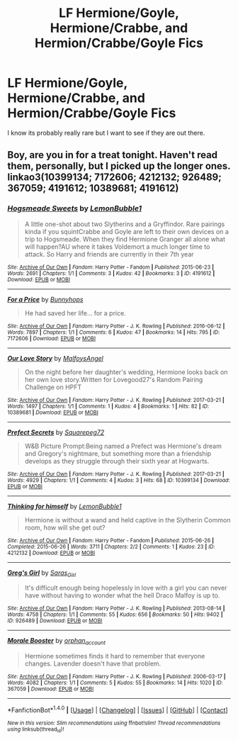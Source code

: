 #+TITLE: LF Hermione/Goyle, Hermione/Crabbe, and Hermion/Crabbe/Goyle Fics

* LF Hermione/Goyle, Hermione/Crabbe, and Hermion/Crabbe/Goyle Fics
:PROPERTIES:
:Score: 0
:DateUnix: 1492040873.0
:DateShort: 2017-Apr-13
:FlairText: Request
:END:
I know its probably really rare but I want to see if they are out there.


** Boy, are you in for a treat tonight. Haven't read them, personally, but I picked up the longer ones. linkao3(10399134; 7172606; 4212132; 926489; 367059; 4191612; 10389681; 4191612)
:PROPERTIES:
:Score: 1
:DateUnix: 1492055547.0
:DateShort: 2017-Apr-13
:END:

*** [[http://archiveofourown.org/works/4191612][*/Hogsmeade Sweets/*]] by [[http://www.archiveofourown.org/users/LemonBubble1/pseuds/LemonBubble1][/LemonBubble1/]]

#+begin_quote
  A little one-shot about two Slytherins and a Gryffindor. Rare pairings kinda if you squintCrabbe and Goyle are left to their own devices on a trip to Hogsmeade. When they find Hermione Granger all alone what will happen?AU where it takes Voldemort a much longer time to attack. So Harry and friends are currently in their 7th year
#+end_quote

^{/Site/: [[http://www.archiveofourown.org/][Archive of Our Own]] *|* /Fandom/: Harry Potter - Fandom *|* /Published/: 2015-06-23 *|* /Words/: 2691 *|* /Chapters/: 1/1 *|* /Comments/: 3 *|* /Kudos/: 42 *|* /Bookmarks/: 3 *|* /ID/: 4191612 *|* /Download/: [[http://archiveofourown.org/downloads/Le/LemonBubble1/4191612/Hogsmeade%20Sweets.epub?updated_at=1435095233][EPUB]] or [[http://archiveofourown.org/downloads/Le/LemonBubble1/4191612/Hogsmeade%20Sweets.mobi?updated_at=1435095233][MOBI]]}

--------------

[[http://archiveofourown.org/works/7172606][*/For a Price/*]] by [[http://www.archiveofourown.org/users/Bunnyhops/pseuds/Bunnyhops][/Bunnyhops/]]

#+begin_quote
  He had saved her life... for a price.
#+end_quote

^{/Site/: [[http://www.archiveofourown.org/][Archive of Our Own]] *|* /Fandom/: Harry Potter - J. K. Rowling *|* /Published/: 2016-06-12 *|* /Words/: 7897 *|* /Chapters/: 1/1 *|* /Comments/: 6 *|* /Kudos/: 47 *|* /Bookmarks/: 14 *|* /Hits/: 795 *|* /ID/: 7172606 *|* /Download/: [[http://archiveofourown.org/downloads/Bu/Bunnyhops/7172606/For%20a%20Price.epub?updated_at=1465692032][EPUB]] or [[http://archiveofourown.org/downloads/Bu/Bunnyhops/7172606/For%20a%20Price.mobi?updated_at=1465692032][MOBI]]}

--------------

[[http://archiveofourown.org/works/10389681][*/Our Love Story/*]] by [[http://www.archiveofourown.org/users/MalfoysAngel/pseuds/MalfoysAngel][/MalfoysAngel/]]

#+begin_quote
  On the night before her daughter's wedding, Hermione looks back on her own love story.Written for Lovegood27's Random Pairing Challenge on HPFT
#+end_quote

^{/Site/: [[http://www.archiveofourown.org/][Archive of Our Own]] *|* /Fandom/: Harry Potter - J. K. Rowling *|* /Published/: 2017-03-21 *|* /Words/: 1497 *|* /Chapters/: 1/1 *|* /Comments/: 1 *|* /Kudos/: 4 *|* /Bookmarks/: 1 *|* /Hits/: 82 *|* /ID/: 10389681 *|* /Download/: [[http://archiveofourown.org/downloads/Ma/MalfoysAngel/10389681/Our%20Love%20Story.epub?updated_at=1490074088][EPUB]] or [[http://archiveofourown.org/downloads/Ma/MalfoysAngel/10389681/Our%20Love%20Story.mobi?updated_at=1490074088][MOBI]]}

--------------

[[http://archiveofourown.org/works/10399134][*/Prefect Secrets/*]] by [[http://www.archiveofourown.org/users/Squarepeg72/pseuds/Squarepeg72][/Squarepeg72/]]

#+begin_quote
  W&B Picture Prompt:Being named a Prefect was Hermione's dream and Gregory's nightmare, but something more than a friendship develops as they struggle through their sixth year at Hogwarts.
#+end_quote

^{/Site/: [[http://www.archiveofourown.org/][Archive of Our Own]] *|* /Fandom/: Harry Potter - J. K. Rowling *|* /Published/: 2017-03-21 *|* /Words/: 4929 *|* /Chapters/: 1/1 *|* /Comments/: 4 *|* /Kudos/: 3 *|* /Hits/: 68 *|* /ID/: 10399134 *|* /Download/: [[http://archiveofourown.org/downloads/Sq/Squarepeg72/10399134/Prefect%20Secrets.epub?updated_at=1490222457][EPUB]] or [[http://archiveofourown.org/downloads/Sq/Squarepeg72/10399134/Prefect%20Secrets.mobi?updated_at=1490222457][MOBI]]}

--------------

[[http://archiveofourown.org/works/4212132][*/Thinking for himself/*]] by [[http://www.archiveofourown.org/users/LemonBubble1/pseuds/LemonBubble1][/LemonBubble1/]]

#+begin_quote
  Hermione is without a wand and held captive in the Slytherin Common room, how will she get out?
#+end_quote

^{/Site/: [[http://www.archiveofourown.org/][Archive of Our Own]] *|* /Fandom/: Harry Potter - Fandom *|* /Published/: 2015-06-26 *|* /Completed/: 2015-06-26 *|* /Words/: 3711 *|* /Chapters/: 2/2 *|* /Comments/: 1 *|* /Kudos/: 23 *|* /ID/: 4212132 *|* /Download/: [[http://archiveofourown.org/downloads/Le/LemonBubble1/4212132/Thinking%20for%20himself.epub?updated_at=1435327863][EPUB]] or [[http://archiveofourown.org/downloads/Le/LemonBubble1/4212132/Thinking%20for%20himself.mobi?updated_at=1435327863][MOBI]]}

--------------

[[http://archiveofourown.org/works/926489][*/Greg's Girl/*]] by [[http://www.archiveofourown.org/users/Saras_Girl/pseuds/Saras_Girl][/Saras_Girl/]]

#+begin_quote
  It's difficult enough being hopelessly in love with a girl you can never have without having to wonder what the hell Draco Malfoy is up to.
#+end_quote

^{/Site/: [[http://www.archiveofourown.org/][Archive of Our Own]] *|* /Fandom/: Harry Potter - J. K. Rowling *|* /Published/: 2013-08-14 *|* /Words/: 4758 *|* /Chapters/: 1/1 *|* /Comments/: 55 *|* /Kudos/: 656 *|* /Bookmarks/: 50 *|* /Hits/: 9402 *|* /ID/: 926489 *|* /Download/: [[http://archiveofourown.org/downloads/Sa/Saras_Girl/926489/Gregs%20Girl.epub?updated_at=1474332770][EPUB]] or [[http://archiveofourown.org/downloads/Sa/Saras_Girl/926489/Gregs%20Girl.mobi?updated_at=1474332770][MOBI]]}

--------------

[[http://archiveofourown.org/works/367059][*/Morale Booster/*]] by [[http://www.archiveofourown.org/users/orphan_account/pseuds/orphan_account][/orphan_account/]]

#+begin_quote
  Hermione sometimes finds it hard to remember that everyone changes. Lavender doesn't have that problem.
#+end_quote

^{/Site/: [[http://www.archiveofourown.org/][Archive of Our Own]] *|* /Fandom/: Harry Potter - J. K. Rowling *|* /Published/: 2006-03-17 *|* /Words/: 4082 *|* /Chapters/: 1/1 *|* /Comments/: 5 *|* /Kudos/: 55 *|* /Bookmarks/: 14 *|* /Hits/: 1020 *|* /ID/: 367059 *|* /Download/: [[http://archiveofourown.org/downloads/or/orphan_account/367059/Morale%20Booster.epub?updated_at=1437802749][EPUB]] or [[http://archiveofourown.org/downloads/or/orphan_account/367059/Morale%20Booster.mobi?updated_at=1437802749][MOBI]]}

--------------

*FanfictionBot*^{1.4.0} *|* [[[https://github.com/tusing/reddit-ffn-bot/wiki/Usage][Usage]]] | [[[https://github.com/tusing/reddit-ffn-bot/wiki/Changelog][Changelog]]] | [[[https://github.com/tusing/reddit-ffn-bot/issues/][Issues]]] | [[[https://github.com/tusing/reddit-ffn-bot/][GitHub]]] | [[[https://www.reddit.com/message/compose?to=tusing][Contact]]]

^{/New in this version: Slim recommendations using/ ffnbot!slim! /Thread recommendations using/ linksub(thread_id)!}
:PROPERTIES:
:Author: FanfictionBot
:Score: 2
:DateUnix: 1492055564.0
:DateShort: 2017-Apr-13
:END:
